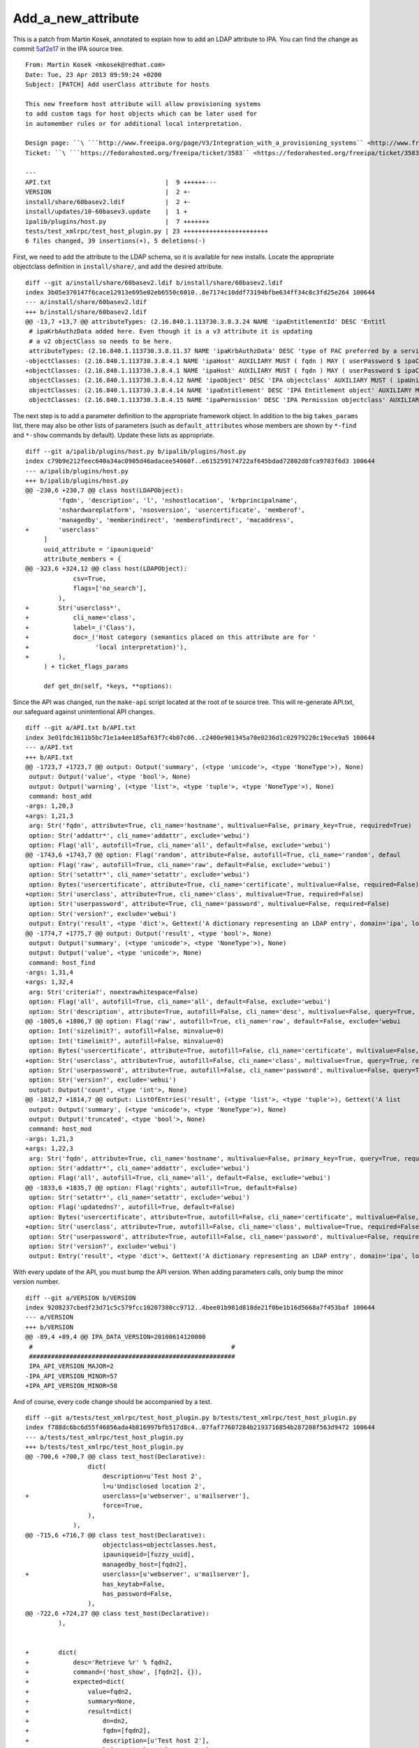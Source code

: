 Add_a_new_attribute
===================

This is a patch from Martin Kosek, annotated to explain how to add an
LDAP attribute to IPA. You can find the change as commit
`5af2e17 <https://git.fedorahosted.org/cgit/freeipa.git/commit/?id=5af2e1779ae1a0eca785493c8ed2eb044c8e282a>`__
in the IPA source tree.

::

       From: Martin Kosek <mkosek@redhat.com>
       Date: Tue, 23 Apr 2013 09:59:24 +0200
       Subject: [PATCH] Add userClass attribute for hosts
    
       This new freeform host attribute will allow provisioning systems
       to add custom tags for host objects which can be later used for
       in automember rules or for additional local interpretation.
    
       Design page: ``\ ```http://www.freeipa.org/page/V3/Integration_with_a_provisioning_systems`` <http://www.freeipa.org/page/V3/Integration_with_a_provisioning_systems>`__
       Ticket: ``\ ```https://fedorahosted.org/freeipa/ticket/3583`` <https://fedorahosted.org/freeipa/ticket/3583>`__
    
       ---
       API.txt                               |  9 ++++++---
       VERSION                               |  2 +-
       install/share/60basev2.ldif           |  2 +-
       install/updates/10-60basev3.update    |  1 +
       ipalib/plugins/host.py                |  7 +++++++
       tests/test_xmlrpc/test_host_plugin.py | 23 +++++++++++++++++++++++
       6 files changed, 39 insertions(+), 5 deletions(-)

First, we need to add the attribute to the LDAP schema, so it is
available for new installs. Locate the appropriate objectclass
definition in ``install/share/``, and add the desired attribute.

::

       diff --git a/install/share/60basev2.ldif b/install/share/60basev2.ldif
       index 3b05e370147f6cace12913e695e02eb6550c6010..8e7174c10ddf73194bfbe634ff34c8c3fd25e264 100644
       --- a/install/share/60basev2.ldif
       +++ b/install/share/60basev2.ldif
       @@ -13,7 +13,7 @@ attributeTypes: (2.16.840.1.113730.3.8.3.24 NAME 'ipaEntitlementId' DESC 'Entitl
        # ipaKrbAuthzData added here. Even though it is a v3 attribute it is updating
        # a v2 objectClass so needs to be here.
        attributeTypes: (2.16.840.1.113730.3.8.11.37 NAME 'ipaKrbAuthzData' DESC 'type of PAC preferred by a service' EQUALITY caseExactMatch SYNTAX 1.3.6.1.4.1.1466.115.121.1.15 X-ORIGIN 'IPA v3' )
       -objectClasses: (2.16.840.1.113730.3.8.4.1 NAME 'ipaHost' AUXILIARY MUST ( fqdn ) MAY ( userPassword $ ipaClientVersion $ enrolledBy $ memberOf) X-ORIGIN 'IPA v2' )
       +objectClasses: (2.16.840.1.113730.3.8.4.1 NAME 'ipaHost' AUXILIARY MUST ( fqdn ) MAY ( userPassword $ ipaClientVersion $ enrolledBy $ memberOf $ userClass ) X-ORIGIN 'IPA v2' )
        objectClasses: (2.16.840.1.113730.3.8.4.12 NAME 'ipaObject' DESC 'IPA objectclass' AUXILIARY MUST ( ipaUniqueId ) X-ORIGIN 'IPA v2' )
        objectClasses: (2.16.840.1.113730.3.8.4.14 NAME 'ipaEntitlement' DESC 'IPA Entitlement object' AUXILIARY MUST ( ipaEntitlementId ) MAY ( userPKCS12 $ userCertificate ) X-ORIGIN 'IPA v2' )
        objectClasses: (2.16.840.1.113730.3.8.4.15 NAME 'ipaPermission' DESC 'IPA Permission objectclass' AUXILIARY MAY ( ipaPermissionType ) X-ORIGIN 'IPA v2' )

The next step is to add a parameter definition to the appropriate
framework object. In addition to the big ``takes_params`` list, there
may also be other lists of parameters (such as ``default_attributes``
whose members are shown by ``*-find`` and ``*-show`` commands by
default). Update these lists as appropriate.

::

       diff --git a/ipalib/plugins/host.py b/ipalib/plugins/host.py
       index c79b9e212feec640a34ac0905d46adacee54060f..e615259174722af645bdad72802d8fca9783f6d3 100644
       --- a/ipalib/plugins/host.py
       +++ b/ipalib/plugins/host.py
       @@ -230,6 +230,7 @@ class host(LDAPObject):
                'fqdn', 'description', 'l', 'nshostlocation', 'krbprincipalname',
                'nshardwareplatform', 'nsosversion', 'usercertificate', 'memberof',
                'managedby', 'memberindirect', 'memberofindirect', 'macaddress',
       +        'userclass'
            ]
            uuid_attribute = 'ipauniqueid'
            attribute_members = {
       @@ -323,6 +324,12 @@ class host(LDAPObject):
                    csv=True,
                    flags=['no_search'],
                ),
       +        Str('userclass*',
       +            cli_name='class',
       +            label=_('Class'),
       +            doc=_('Host category (semantics placed on this attribute are for '
       +                  'local interpretation)'),
       +        ),
            ) + ticket_flags_params
       
            def get_dn(self, *keys, **options):

Since the API was changed, run the ``make-api`` script located at the
root of te source tree. This will re-generate API.txt, our safeguard
against unintentional API changes.

::

       diff --git a/API.txt b/API.txt
       index 3e01fdc3611b5bc71e1a4ee185af63f7c4b07c06..c2400e901345a70e0236d1c02979220c19ece9a5 100644
       --- a/API.txt
       +++ b/API.txt
       @@ -1723,7 +1723,7 @@ output: Output('summary', (<type 'unicode'>, <type 'NoneType'>), None)
        output: Output('value', <type 'bool'>, None)
        output: Output('warning', (<type 'list'>, <type 'tuple'>, <type 'NoneType'>), None)
        command: host_add
       -args: 1,20,3
       +args: 1,21,3
        arg: Str('fqdn', attribute=True, cli_name='hostname', multivalue=False, primary_key=True, required=True)
        option: Str('addattr*', cli_name='addattr', exclude='webui')
        option: Flag('all', autofill=True, cli_name='all', default=False, exclude='webui')
       @@ -1743,6 +1743,7 @@ option: Flag('random', attribute=False, autofill=True, cli_name='random', defaul
        option: Flag('raw', autofill=True, cli_name='raw', default=False, exclude='webui')
        option: Str('setattr*', cli_name='setattr', exclude='webui')
        option: Bytes('usercertificate', attribute=True, cli_name='certificate', multivalue=False, required=False)
       +option: Str('userclass', attribute=True, cli_name='class', multivalue=True, required=False)
        option: Str('userpassword', attribute=True, cli_name='password', multivalue=False, required=False)
        option: Str('version?', exclude='webui')
        output: Entry('result', <type 'dict'>, Gettext('A dictionary representing an LDAP entry', domain='ipa', localedir=None))
       @@ -1774,7 +1775,7 @@ output: Output('result', <type 'bool'>, None)
        output: Output('summary', (<type 'unicode'>, <type 'NoneType'>), None)
        output: Output('value', <type 'unicode'>, None)
        command: host_find
       -args: 1,31,4
       +args: 1,32,4
        arg: Str('criteria?', noextrawhitespace=False)
        option: Flag('all', autofill=True, cli_name='all', default=False, exclude='webui')
        option: Str('description', attribute=True, autofill=False, cli_name='desc', multivalue=False, query=True, required=False)
       @@ -1805,6 +1806,7 @@ option: Flag('raw', autofill=True, cli_name='raw', default=False, exclude='webui
        option: Int('sizelimit?', autofill=False, minvalue=0)
        option: Int('timelimit?', autofill=False, minvalue=0)
        option: Bytes('usercertificate', attribute=True, autofill=False, cli_name='certificate', multivalue=False, query=True, required=False)
       +option: Str('userclass', attribute=True, autofill=False, cli_name='class', multivalue=True, query=True, required=False)
        option: Str('userpassword', attribute=True, autofill=False, cli_name='password', multivalue=False, query=True, required=False)
        option: Str('version?', exclude='webui')
        output: Output('count', <type 'int'>, None)
       @@ -1812,7 +1814,7 @@ output: ListOfEntries('result', (<type 'list'>, <type 'tuple'>), Gettext('A list
        output: Output('summary', (<type 'unicode'>, <type 'NoneType'>), None)
        output: Output('truncated', <type 'bool'>, None)
        command: host_mod
       -args: 1,21,3
       +args: 1,22,3
        arg: Str('fqdn', attribute=True, cli_name='hostname', multivalue=False, primary_key=True, query=True, required=True)
        option: Str('addattr*', cli_name='addattr', exclude='webui')
        option: Flag('all', autofill=True, cli_name='all', default=False, exclude='webui')
       @@ -1833,6 +1835,7 @@ option: Flag('rights', autofill=True, default=False)
        option: Str('setattr*', cli_name='setattr', exclude='webui')
        option: Flag('updatedns?', autofill=True, default=False)
        option: Bytes('usercertificate', attribute=True, autofill=False, cli_name='certificate', multivalue=False, required=False)
       +option: Str('userclass', attribute=True, autofill=False, cli_name='class', multivalue=True, required=False)
        option: Str('userpassword', attribute=True, autofill=False, cli_name='password', multivalue=False, required=False)
        option: Str('version?', exclude='webui')
        output: Entry('result', <type 'dict'>, Gettext('A dictionary representing an LDAP entry', domain='ipa', localedir=None))

With every update of the API, you must bump the API version. When adding
parameters calls, only bump the minor version number.

::

       diff --git a/VERSION b/VERSION
       index 9208237cbedf23d71c5c579fcc10207380cc9712..4bee01b981d818de21f0be1b16d5668a7f453baf 100644
       --- a/VERSION
       +++ b/VERSION
       @@ -89,4 +89,4 @@ IPA_DATA_VERSION=20100614120000
        #                                                      #
        ########################################################
        IPA_API_VERSION_MAJOR=2
       -IPA_API_VERSION_MINOR=57
       +IPA_API_VERSION_MINOR=58

And of course, every code change should be accompanied by a test.

::

       diff --git a/tests/test_xmlrpc/test_host_plugin.py b/tests/test_xmlrpc/test_host_plugin.py
       index f788dc6bc6d55f46856ada4b816997bfb517d8c4..07faf77607284b2193716854b287208f563d9472 100644
       --- a/tests/test_xmlrpc/test_host_plugin.py
       +++ b/tests/test_xmlrpc/test_host_plugin.py
       @@ -700,6 +700,7 @@ class test_host(Declarative):
                        dict(
                            description=u'Test host 2',
                            l=u'Undisclosed location 2',
       +                    userclass=[u'webserver', u'mailserver'],
                            force=True,
                        ),
                    ),
       @@ -715,6 +716,7 @@ class test_host(Declarative):
                            objectclass=objectclasses.host,
                            ipauniqueid=[fuzzy_uuid],
                            managedby_host=[fqdn2],
       +                    userclass=[u'webserver', u'mailserver'],
                            has_keytab=False,
                            has_password=False,
                        ),
       @@ -722,6 +724,27 @@ class test_host(Declarative):
                ),
    
    
       +        dict(
       +            desc='Retrieve %r' % fqdn2,
       +            command=('host_show', [fqdn2], {}),
       +            expected=dict(
       +                value=fqdn2,
       +                summary=None,
       +                result=dict(
       +                    dn=dn2,
       +                    fqdn=[fqdn2],
       +                    description=[u'Test host 2'],
       +                    l=[u'Undisclosed location 2'],
       +                    krbprincipalname=[u'host/%s@%s' % (fqdn2, api.env.realm)],
       +                    has_keytab=False,
       +                    has_password=False,
       +                    managedby_host=[fqdn2],
       +                    userclass=[u'webserver', u'mailserver'],
       +                ),
       +            ),
       +        ),
       +
       +
                # This test will only succeed when running against lite-server.py
                # on same box as IPA install.
                dict(
       --
       1.8.1.4
